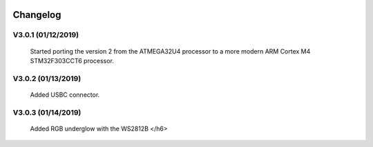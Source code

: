 .. figure:: ../images/acheronDocs.svg

*********
Changelog
*********

V3.0.1 (01/12/2019)
-------------------

	Started porting the version 2 from the ATMEGA32U4 processor to a more modern ARM Cortex M4 STM32F303CCT6 processor.

V3.0.2 (01/13/2019)
-------------------

	Added USBC connector.

V3.0.3 (01/14/2019)
-------------------
	
	Added RGB underglow with the WS2812B </h6>
